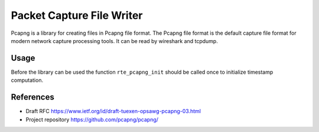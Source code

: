 ..  SPDX-License-Identifier: BSD-3-Clause
    Copyright(c) 2016 Intel Corporation.

.. _pcapng_library:

Packet Capture File Writer
==========================

Pcapng is a library for creating files in Pcapng file format.
The Pcapng file format is the default capture file format for modern
network capture processing tools. It can be read by wireshark and tcpdump.

Usage
-----

Before the library can be used the function ``rte_pcapng_init``
should be called once to initialize timestamp computation.


References
----------
* Draft RFC https://www.ietf.org/id/draft-tuexen-opsawg-pcapng-03.html

* Project repository  https://github.com/pcapng/pcapng/

